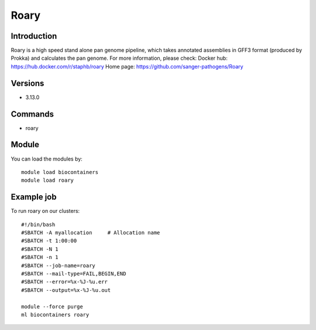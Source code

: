 .. _backbone-label:

Roary
==============================

Introduction
~~~~~~~~
Roary is a high speed stand alone pan genome pipeline, which takes annotated assemblies in GFF3 format (produced by Prokka) and calculates the pan genome.
For more information, please check:
Docker hub: https://hub.docker.com/r/staphb/roary 
Home page: https://github.com/sanger-pathogens/Roary

Versions
~~~~~~~~
- 3.13.0

Commands
~~~~~~~
- roary

Module
~~~~~~~~
You can load the modules by::

    module load biocontainers
    module load roary

Example job
~~~~~
To run roary on our clusters::

    #!/bin/bash
    #SBATCH -A myallocation     # Allocation name
    #SBATCH -t 1:00:00
    #SBATCH -N 1
    #SBATCH -n 1
    #SBATCH --job-name=roary
    #SBATCH --mail-type=FAIL,BEGIN,END
    #SBATCH --error=%x-%J-%u.err
    #SBATCH --output=%x-%J-%u.out

    module --force purge
    ml biocontainers roary


